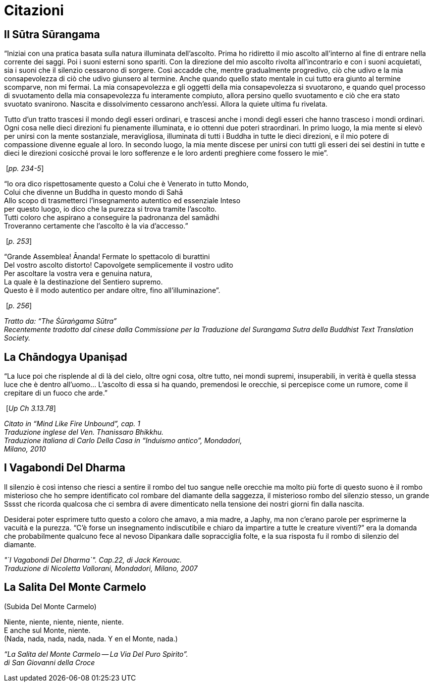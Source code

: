 [[citazioni]]
= Citazioni

== Il Sūtra Sūrangama

“Iniziai con una pratica basata sulla natura illuminata dell’ascolto.
Prima ho ridiretto il mio ascolto all’interno al fine di entrare nella
corrente dei saggi. Poi i suoni esterni sono spariti. Con la direzione
del mio ascolto rivolta all’incontrario e con i suoni acquietati, sia i
suoni che il silenzio cessarono di sorgere. Così accadde che, mentre
gradualmente progredivo, ciò che udivo e la mia consapevolezza di ciò
che udivo giunsero al termine. Anche quando quello stato mentale in cui
tutto era giunto al termine scomparve, non mi fermai. La mia
consapevolezza e gli oggetti della mia consapevolezza si svuotarono, e
quando quel processo di svuotamento della mia consapevolezza fu
interamente compiuto, allora persino quello svuotamento e ciò che era
stato svuotato svanirono. Nascita e dissolvimento cessarono anch’essi.
Allora la quiete ultima fu rivelata.

Tutto d’un tratto trascesi il mondo degli esseri ordinari, e trascesi
anche i mondi degli esseri che hanno trasceso i mondi ordinari. Ogni
cosa nelle dieci direzioni fu pienamente illuminata, e io ottenni due
poteri straordinari. In primo luogo, la mia mente si elevò per unirsi
con la mente sostanziale, meravigliosa, illuminata di tutti i Buddha in
tutte le dieci direzioni, e il mio potere di compassione divenne eguale
al loro. In secondo luogo, la mia mente discese per unirsi con tutti gli
esseri dei sei destini in tutte e dieci le direzioni cosicché provai le
loro sofferenze e le loro ardenti preghiere come fossero le mie”.

{nbsp}[__pp. 234-5__]

"`Io ora dico rispettosamente questo a Colui che è Venerato in tutto Mondo, +
Colui che divenne un Buddha in questo mondo di Sahā +
Allo scopo di trasmetterci l’insegnamento autentico ed essenziale Inteso +
per questo luogo, io dico che la purezza si trova tramite l’ascolto. +
Tutti coloro che aspirano a conseguire la padronanza del samādhi +
Troveranno certamente che l’ascolto è la via d’accesso.`"

{nbsp}[__p. 253__]

"`Grande Assemblea! Ānanda! Fermate lo spettacolo di burattini +
Del vostro ascolto distorto! Capovolgete semplicemente il vostro udito +
Per ascoltare la vostra vera e genuina natura, +
La quale è la destinazione del Sentiero supremo. +
Questo è il modo autentico per andare oltre, fino all’illuminazione`".

{nbsp}[__p. 256__]

_Tratto da: "`The Śūraṅgama Sūtra`" +
Recentemente tradotto dal cinese dalla Commissione per la Traduzione del
Surangama Sutra della Buddhist Text Translation Society._

== La Chāndogya Upaniṣad

"`La luce poi che risplende al di là del cielo, oltre ogni cosa, oltre
tutto, nei mondi supremi, insuperabili, in verità è quella stessa luce
che è dentro all’uomo… L’ascolto di essa si ha quando, premendosi le
orecchie, si percepisce come un rumore, come il crepitare di un fuoco
che arde.`"

{nbsp}[__Up Ch 3.13.78__]

_Citato in "`Mind Like Fire Unbound`", cap. 1 +
Traduzione inglese del Ven. Thanissaro Bhikkhu. +
Traduzione italiana di Carlo Della Casa in "`Induismo antico`", Mondadori, +
Milano, 2010_

== I Vagabondi Del Dharma

Il silenzio è così intenso che riesci a sentire il rombo del tuo sangue
nelle orecchie ma molto più forte di questo suono è il rombo misterioso
che ho sempre identificato col rombare del diamante della saggezza, il
misterioso rombo del silenzio stesso, un grande Sssst che ricorda
qualcosa che ci sembra di avere dimenticato nella tensione dei nostri
giorni fin dalla nascita.

Desiderai poter esprimere tutto questo a coloro che amavo, a mia madre,
a Japhy, ma non c’erano parole per esprimerne la vacuità e la purezza.
"`C’è forse un insegnamento indiscutibile e chiaro da impartire a tutte
le creature viventi?`" era la domanda che probabilmente qualcuno fece al
nevoso Dipankara dalle sopracciglia folte, e la sua risposta fu il rombo
di silenzio del diamante.

_"`I Vagabondi Del Dharma`". Cap.22, di Jack Kerouac. +
Traduzione di Nicoletta Vallorani, Mondadori, Milano, 2007_

== La Salita Del Monte Carmelo

(Subida Del Monte Carmelo)

Niente, niente, niente, niente, niente. +
E anche sul Monte, niente. +
(Nada, nada, nada, nada, nada. Y en el Monte, nada.)

_“La Salita del Monte Carmelo -- La Via Del Puro Spirito”. +
di San Giovanni della Croce_
